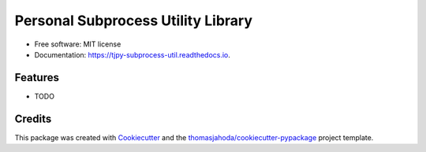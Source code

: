 ===================================
Personal Subprocess Utility Library
===================================


.. image:: https://img.shields.io/pypi/v/tjpy_subprocess_util.svg
        :target: https://pypi.python.org/pypi/tjpy_subprocess_util

.. image:: https://img.shields.io/travis/thomasjahoda/tjpy_subprocess_util.svg
        :target: https://travis-ci.org/thomasjahoda/tjpy_subprocess_util

.. image:: https://readthedocs.org/projects/tjpy-subprocess-util/badge/?version=latest
        :target: https://tjpy-subprocess-util.readthedocs.io/en/latest/?badge=latest
        :alt: Documentation Status







* Free software: MIT license
* Documentation: https://tjpy-subprocess-util.readthedocs.io.


Features
--------

* TODO

Credits
-------

This package was created with Cookiecutter_ and the `thomasjahoda/cookiecutter-pypackage`_ project template.

.. _Cookiecutter: https://github.com/thomasjahoda/cookiecutter
.. _`thomasjahoda/cookiecutter-pypackage`: https://github.com/thomasjahoda/cookiecutter-pypackage
